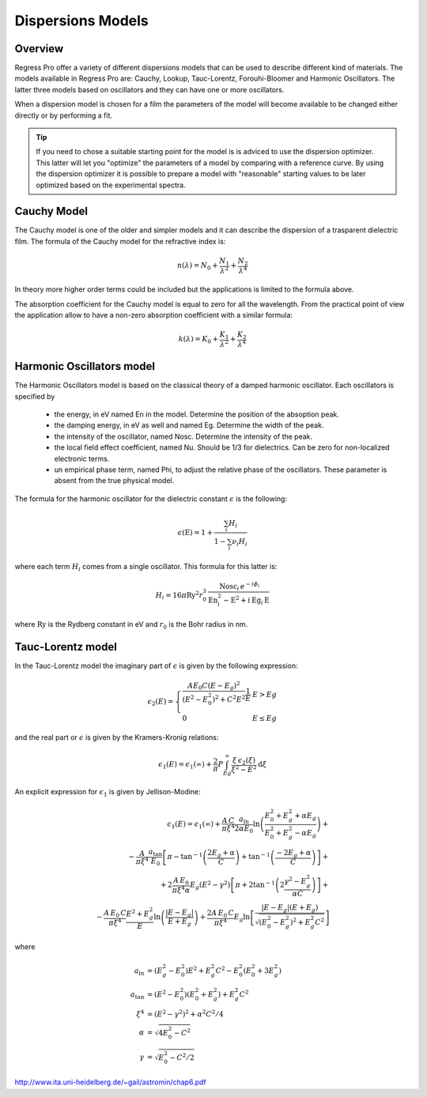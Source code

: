 Dispersions Models
==================

Overview
--------

Regress Pro offer a variety of different dispersions models that can be used to describe different kind of materials.
The models available in Regress Pro are: Cauchy, Lookup, Tauc-Lorentz, Forouhi-Bloomer and Harmonic Oscillators.
The latter three models based on oscillators and they can have one or more oscillators.

When a dispersion model is chosen for a film the parameters of the model will become available to be changed either directly or by performing a fit.

.. tip::

	If you need to chose a suitable starting point for the model is is adviced to use the dispersion optimizer.
	This latter will let you "optimize" the parameters of a model by comparing with a reference curve.
	By using the dispersion optimizer it is possible to prepare a model with "reasonable" starting values to be later optimized based on the experimental spectra.

Cauchy Model
------------

The Cauchy model is one of the older and simpler models and it can describe the dispersion of a trasparent dielectric film.
The formula of the Cauchy model for the refractive index is:

.. math::

    n(\lambda) = N_0 + \frac{N_1}{\lambda^2} + \frac{N_2}{\lambda^4}

In theory more higher order terms could be included but the applications is limited to the formula above.

The absorption coefficient for the Cauchy model is equal to zero for all the wavelength.
From the practical point of view the application allow to have a non-zero absorption coefficient with a similar formula:

.. math::

    k(\lambda) = K_0 + \frac{K_1}{\lambda^2} + \frac{K_2}{\lambda^4}

Harmonic Oscillators model
--------------------------

The Harmonic Oscillators model is based on the classical theory of a damped harmonic oscillator.
Each oscillators is specified by

	- the energy, in eV named En in the model. Determine the position of the absoption peak.
	- the damping energy, in eV as well and named Eg. Determine the width of the peak.
	- the intensity of the oscillator, named Nosc. Determine the intensity of the peak.
	- the local field effect coefficient, named Nu. Should be 1/3 for dielectrics. Can be zero for non-localized electronic terms.
	- un empirical phase term, named Phi, to adjust the relative phase of the oscillators. These parameter is absent from the true physical model.

The formula for the harmonic oscillator for the dielectric constant :math:`\epsilon` is the following:

.. math::

    \epsilon(\textrm{E}) = 1 + \frac{\sum_i H_i}{1 - \sum_i \nu_i H_i}

where each term :math:`H_i` comes from a single oscillator.
This formula for this latter is:

.. math::

    H_i = 16 \pi \textrm{Ry}^2 r_0^3 \, \frac{\textrm{Nosc}_i \, e^{- i \phi_i}}{\textrm{En}_i^2 - \textrm{E}^2 + i \, \textrm{Eg}_i \, \textrm{E}}

where :math:`\textrm{Ry}` is the Rydberg constant in eV and :math:`r_0` is the Bohr radius in nm.

Tauc-Lorentz model
------------------

In the Tauc-Lorentz model the imaginary part of :math:`\epsilon` is given by the following expression:

.. math::

    \epsilon_2(E) =  \left\{ \begin{array}{ll}
         \frac{A E_0 C (E - E_g)^2}{(E^2 - E_0^2)^2 + C^2 E^2} \frac{1}{E} & E > Eg \\
         0 & E \le Eg \end{array} \right.

and the real part or :math:`\epsilon` is given by the Kramers-Kronig relations:

.. math::

    \epsilon_1(E) = \epsilon_1(\infty) + \frac{2}{\pi} P \int_{Eg}^\infty \frac{\xi \, \epsilon_2(\xi)}{\xi^2 - E^2} \textrm{d} \xi

An explicit expression for :math:`\epsilon_1` is given by Jellison-Modine:

.. math::

    \epsilon_1(E) = \epsilon_1(\infty) +
    \frac{A \, C}{\pi \xi^4} \frac{a_{\textrm{ln}}}{2 \alpha E_0} \ln \left( \frac{E_0^2 + E_g^2+\alpha E_g}{E_0^2 + E_g^2-\alpha E_g} \right) + \\
    - \frac{A}{\pi \xi^4} \frac{a_{\textrm{tan}}}{E_0} \left[ \pi - \tan^{-1}\left( \frac{2 E_g + \alpha}{C}\right) + \tan^{-1} \left( \frac{-2 E_g + \alpha}{C}\right) \right] + \\
    + 2 \frac{A \, E_0}{\pi \xi^4 \alpha} E_g (E^2 - \gamma^2) \left[ \pi + 2 \tan^{-1}\left(2 \frac{\gamma^2 - E_g^2}{\alpha C}\right)\right] + \\
    - \frac{A \, E_0 \, C}{\pi \xi^4} \frac{E^2 + E_g^2}{E} \ln \left( \frac{|E - E_g|}{E + E_g} \right) +
    \frac{2 A \, E_0 \, C}{\pi \xi^4} E_g \ln\left[\frac{|E - E_g| (E + E_g)}{\sqrt{(E_0^2 - E_g^2)^2 + E_g^2 C^2}}\right]

where

.. math::

    \begin{align*}
    a_{\textrm{ln}} & = (E_g^2 - E_0^2) E^2 + E_g^2 C^2 - E_0^2 (E_0^2 + 3 E_g^2) \\
    a_{\textrm{tan}} & = (E^2 - E_0^2) (E_0^2 + E_g^2) + E_g^2 C^2 \\
    \xi^4 & = (E^2 - \gamma^2)^2 + \alpha^2 C^2/4 \\
    \alpha & = \sqrt{4 E_0^2 - C^2} \\
    \gamma & = \sqrt{E_0^2 - C^2/2}
    \end{align*}


http://www.ita.uni-heidelberg.de/~gail/astromin/chap6.pdf
